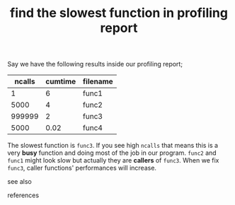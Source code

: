 # Title must come at the end
#+TITLE: find the slowest function in profiling report
#+STARTUP: overview
# Find tags by asking;
# 1) Topic tag: What are related words to this note?
# 2) Context tag: What is the main idea of this note?
#+ROAM_TAGS: permanent
#+CREATED: [2021-06-13 Paz]
#+LAST_MODIFIED: [2021-06-13 Paz 16:09]

# You can link multiple Concepts and Permanent Notes!
Say we have the following results inside our profiling report;

| ncalls | cumtime | filename |
|--------+---------+----------|
|      1 |       6 | func1    |
|   5000 |       4 | func2    |
| 999999 |       2 | func3    |
|   5000 |    0.02 | func4    |

The slowest function is =func3=. If you see high =ncalls= that means this is a very *busy* function and doing most of the job in our program. =func2= and =func1= might look slow but actually they are *callers* of =func3=. When we fix =func3=, caller functions' performances will increase.

- see also ::
# Continuation or Related notes here

- references ::

